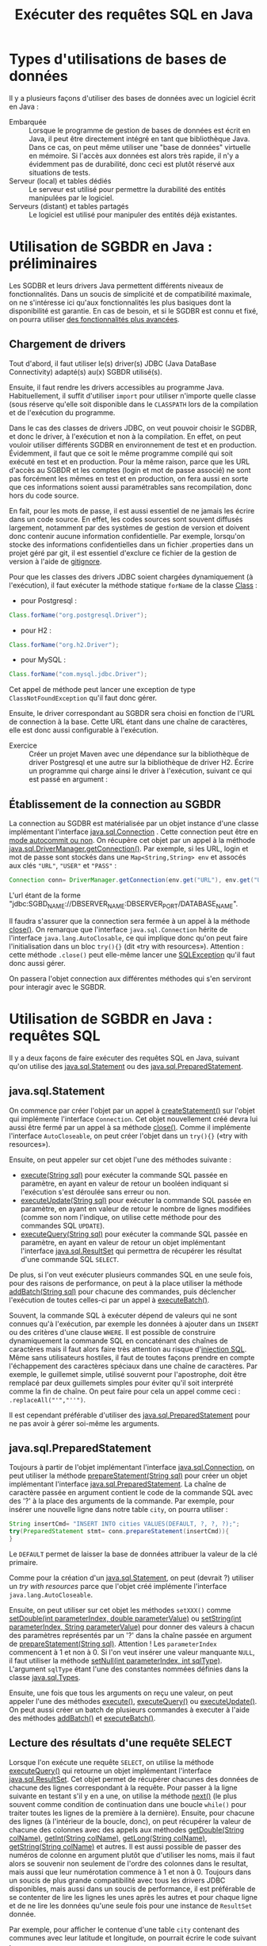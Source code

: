 #+TITLE: Exécuter des requêtes SQL en Java


* Types d'utilisations de bases de données

Il y a plusieurs façons d'utiliser des bases de données avec un
logiciel écrit en Java :

- Embarquée :: Lorsque le programme de gestion de bases de données est
               écrit en Java, il peut être directement intégré en tant
               que bibliothèque Java. Dans ce cas, on peut même
               utiliser une "base de données" virtuelle en mémoire. Si
               l'accès aux données est alors très rapide, il n'y a
               évidemment pas de durabilité, donc ceci est plutôt
               réservé aux situations de tests.
- Serveur (local) et tables dédiés :: Le serveur est utilisé pour
     permettre la durabilité des entités manipulées par le logiciel.
- Serveurs (distant) et tables partagés :: Le logiciel est utilisé
     pour manipuler des entités déjà existantes.


* Utilisation de SGBDR en Java : préliminaires

Les SGDBR et leurs drivers Java permettent différents niveaux de
fonctionnalités. Dans un soucis de simplicité et de compatibilité maximale, on
ne s'intéresse ici qu'aux fonctionnalités les plus basiques dont la
disponibilité est garantie. En cas de besoin, et si le SGDBR est connu et fixé,
on pourra utiliser [[https://docs.oracle.com/javase/tutorial/jdbc/basics/retrieving.html][des fonctionnalités plus avancées]].

** Chargement de drivers

Tout d'abord, il faut utiliser le(s) driver(s) JDBC (Java DataBase Connectivity)
adapté(s) au(x) SGBDR utilisé(s).

Ensuite, il faut rendre les drivers accessibles au programme Java.
Habituellement, il suffit d'utiliser =import= pour utiliser n'importe quelle
classe (sous réserve qu'elle soit disponible dans le =CLASSPATH= lors de la
compilation et de l'exécution du programme.

Dans le cas des classes de drivers JDBC, on veut pouvoir choisir le SGDBR, et
donc le driver, à l'exécution et non à la compilation. En effet, on peut vouloir
utiliser différents SGDBR en environnement de test et en production. Évidemment,
il faut que ce soit le même programme compilé qui soit exécuté en test et en
production. Pour la même raison, parce que les URL d'accès au SGBDR et les
comptes (login et mot de passe associé) ne sont pas forcément les mêmes en test
et en production, on fera aussi en sorte que ces informations soient aussi
paramétrables sans recompilation, donc hors du code source.

En fait, pour les mots de passe, il est aussi essentiel de ne jamais les écrire
dans un code source. En effet, les codes sources sont souvent diffusés
largement, notamment par des systèmes de gestion de version et doivent donc
contenir aucune information confidentielle. Par exemple, lorsqu'on stocke des
informations confidentielles dans un fichier .properties dans un projet géré par
git, il est essentiel d'exclure ce fichier de la gestion de version à l'aide de
[[https://git-scm.com/docs/gitignore][gitignore]].


Pour que les classes des drivers JDBC soient chargées dynamiquement (à
l'exécution), il faut exécuter la méthode statique =forName= de la classe [[https://docs.oracle.com/javase/8/docs/api/java/lang/Class.html][Class]]  :

- pour Postgresql :
#+BEGIN_SRC java
Class.forName("org.postgresql.Driver");
#+END_SRC
- pour H2 :
#+BEGIN_SRC java
Class.forName("org.h2.Driver");
#+END_SRC
- pour MySQL :
#+BEGIN_SRC java
Class.forName("com.mysql.jdbc.Driver");
#+END_SRC

Cet appel de méthode peut lancer une exception de type =ClassNotFoundException=
qu'il faut donc gérer.

Ensuite, le driver correspondant au SGBDR sera choisi en fonction de l'URL de
connection à la base. Cette URL étant dans une chaîne de caractères, elle est
donc aussi configurable à l'exécution.


- Exercice :: Créer un projet Maven avec une dépendance sur la
              bibliothèque de driver Postgresql et une autre sur la
              bibliothèque de driver H2. Écrire un programme qui
              charge ainsi le driver à l'exécution, suivant ce qui est passé en argument :

** Établissement de la connection au SGBDR

La connection au SGDBR est matérialisée par un objet instance d'une classe
implémentant l'interface [[https://docs.oracle.com/javase/7/docs/api/java/sql/Connection.html][java.sql.Connection]] . Cette connection peut être en
[[https://docs.oracle.com/javase/7/docs/api/java/sql/Connection.html#getAutoCommit()][mode autocommit ou non]]. On récupère cet objet par un appel à la méthode
[[https://docs.oracle.com/javase/7/docs/api/java/sql/DriverManager.html#getConnection(java.lang.String,%2520java.lang.String,%2520java.lang.String)][java.sql.DriverManager.getConnection()]]. Par exemple, si les URL, login et mot de
passe sont stockés dans une =Map<String,String> env= et assocés aux clés ="URL"=, ="USER"= et ="PASS"= :

#+BEGIN_SRC java
Connection conn= DriverManager.getConnection(env.get("URL"), env.get("USER"), env.get("PASS"));
#+END_SRC

L'url étant de la forme "jdbc:SGBD_NAME://DBSERVER_NAME:DBSERVER_PORT/DATABASE_NAME".

Il faudra s'assurer que la connection sera fermée à un appel à la méthode
[[https://docs.oracle.com/javase/7/docs/api/java/sql/Connection.html#close()][close()]]. On remarque que l'interface =java.sql.Connection= hérite de l'interface
=java.lang.AutoClosable=, ce qui implique donc qu'on peut faire l'initialisation
dans un bloc =try(){}= (dit «try with resources»). Attention : cette méthode
=.close()= peut elle-même lancer une [[https://docs.oracle.com/javase/7/docs/api/java/sql/SQLException.html][SQLException]] qu'il faut donc aussi gérer.

On passera l'objet connection aux différentes méthodes qui s'en serviront pour
interagir avec le SGBDR.

* Utilisation de SGBDR en Java : requêtes SQL

Il y a deux façons de faire exécuter des requêtes SQL en Java, suivant qu'on
utilise des [[https://docs.oracle.com/javase/7/docs/api/java/sql/Statement.html][java.sql.Statement]] ou des [[https://docs.oracle.com/javase/7/docs/api/java/sql/Statement.html][java.sql.PreparedStatement]].


** java.sql.Statement

On commence par créer l'objet par un appel à [[https://docs.oracle.com/javase/7/docs/api/java/sql/Connection.html#createStatement()][createStatement()]] sur l'objet qui
implémente l'interface =Connection=. Cet objet nouvellement créé devra lui aussi
être fermé par un appel à sa méthode [[https://docs.oracle.com/javase/7/docs/api/java/sql/Statement.html#close()][close()]]. Comme il implémente l'interface
=AutoCloseable=, on peut créer l'objet dans un =try(){}= («try with resources»).

Ensuite, on peut appeler sur cet objet l'une des méthodes suivante :

- [[https://docs.oracle.com/javase/7/docs/api/java/sql/Statement.html#execute(java.lang.String)][execute(String sql)]] pour exécuter la commande SQL passée en paramètre, en
  ayant en valeur de retour un booléen indiquant si l'exécution s'est déroulée
  sans erreur ou non.
- [[https://docs.oracle.com/javase/7/docs/api/java/sql/Statement.html#executeUpdate(java.lang.String)][executeUpdate(String sql)]] pour exécuter la commande SQL passée en paramètre,
  en ayant en valeur de retour le nombre de lignes modifiées (comme son nom
  l'indique, on utilise cette méthode pour des commandes SQL =UPDATE=).
- [[https://docs.oracle.com/javase/7/docs/api/java/sql/Statement.html#executeQuery(java.lang.String)][executeQuery(String sql)]] pour exécuter la commande SQL passée en paramètre, en
  ayant en valeur de retour un objet implémentant l'interface [[https://docs.oracle.com/javase/7/docs/api/java/sql/ResultSet.html][java.sql.ResultSet]]
  qui permettra de récupérer les résultat d'une commande SQL =SELECT=.


De plus, si l'on veut exécuter plusieurs commandes SQL en une seule fois, pour
des raisons de performance, on peut à la place utiliser la méthode
[[https://docs.oracle.com/javase/7/docs/api/java/sql/Statement.html#addBatch(java.lang.String)][addBatch(String sql)]] pour chacune des commandes, puis déclencher l'exécution de
toutes celles-ci par un appel à [[https://docs.oracle.com/javase/7/docs/api/java/sql/Statement.html#executeBatch()][executeBatch()]].


Souvent, la commande SQL à exécuter dépend de valeurs qui ne sont connues qu'à
 l'exécution, par exemple les données à ajouter dans un =INSERT= ou des critères
 d'une clause =WHERE=. Il est possible de construire dynamiquement la commande
 SQL en concaténant des chaînes de caractères mais il faut alors faire très
 attention au risque d'[[https://fr.wikipedia.org/wiki/Injection_SQL][injection SQL]]. Même sans utilisateurs hostiles, il faut
 de toutes façons prendre en compte l'échappement des caractères spéciaux dans
 une chaîne de caractères. Par exemple, le guillemet simple, utilisé souvernt
 pour l'apostrophe, doit être remplacé par deux guillemets simples pour éviter
 qu'il soit interprété comme la fin de chaîne. On peut faire pour cela un appel comme ceci :
 =.replaceAll("'","''")=.


Il est cependant préférable d'utiliser des [[https://docs.oracle.com/javase/7/docs/api/java/sql/Statement.html][java.sql.PreparedStatement]] pour ne
pas avoir à gérer soi-même les arguments.



** java.sql.PreparedStatement

Toujours à partir de l'objet implémentant l'interface [[https://docs.oracle.com/javase/7/docs/api/java/sql/Connection.html][java.sql.Connection]], on
peut utiliser la méthode [[https://docs.oracle.com/javase/7/docs/api/java/sql/Connection.html#prepareStatement(java.lang.String)][prepareStatement(String sql)]] pour créer un objet
implémentant l'interface [[https://docs.oracle.com/javase/7/docs/api/java/sql/PreparedStatement.html][java.sql.PreparedStatement]]. La chaîne de caractère
passée en argument contient le code de la commande SQL avec des '?' à la place
des arguments de la commande. Par exemple, pour insérer une nouvelle ligne dans
notre table =city=, on pourra utiliser :

#+BEGIN_SRC java
String insertCmd= "INSERT INTO cities VALUES(DEFAULT, ?, ?, ?);";
try(PreparedStatement stmt= conn.prepareStatement(insertCmd)){
}
#+END_SRC

Le =DEFAULT= permet de laisser la base de données attribuer la valeur
de la clé primaire.

Comme pour la création d'un [[https://docs.oracle.com/javase/7/docs/api/java/sql/Statement.html][java.sql.Statement]], on peut (devrait ?) utiliser un
/try with resources/ parce que l'objet créé implémente l'interface
=java.lang.AutoCloseable=.

Ensuite, on peut utiliser sur cet objet les méthodes =setXXX()= comme
[[https://docs.oracle.com/javase/7/docs/api/java/sql/PreparedStatement.html#setDouble(int,%2520double)][setDouble(int parameterIndex, double parameterValue)]] ou [[https://docs.oracle.com/javase/7/docs/api/java/sql/PreparedStatement.html#setString(int,%2520java.lang.String)][setString(int
parameterIndex, String parameterValue)]] pour donner des valeurs à chacun des
paramètres représentés par un '?' dans la chaîne passée en argument de
[[https://docs.oracle.com/javase/7/docs/api/java/sql/Connection.html#prepareStatement(java.lang.String)][prepareStatement(String sql)]]. Attention ! Les =parameterIndex= commencent à 1 et
non à 0. Si l'on veut insérer une valeur manquante =NULL=, il faut utiliser la
méthode [[https://docs.oracle.com/javase/7/docs/api/java/sql/PreparedStatement.html#setNull(int,%2520int)][setNull(int parameterIndex, int sqlType)]]. L'argument =sqlType= étant
l'une des constantes nommées définies dans la classe [[https://docs.oracle.com/javase/7/docs/api/java/sql/Types.html][java.sql.Types]].

Ensuite, une fois que tous les arguments on reçu une valeur, on peut appeler
l'une des méthodes [[https://docs.oracle.com/javase/7/docs/api/java/sql/PreparedStatement.html#execute()][execute()]], [[https://docs.oracle.com/javase/7/docs/api/java/sql/PreparedStatement.html#executeQuery()][executeQuery()]] ou [[https://docs.oracle.com/javase/7/docs/api/java/sql/PreparedStatement.html#executeUpdate()][executeUpdate()]]. On peut aussi
créer un batch de plusieurs commandes à executer à l'aide des méthodes
[[https://docs.oracle.com/javase/7/docs/api/java/sql/PreparedStatement.html#addBatch()][addBatch()]] et [[https://docs.oracle.com/javase/7/docs/api/java/sql/Statement.html#executeBatch()][executeBatch()]].


** Lecture des résultats d'une requête SELECT

Lorsque l'on exécute une requête =SELECT=, on utilise la méthode [[https://docs.oracle.com/javase/7/docs/api/java/sql/PreparedStatement.html#executeQuery()][executeQuery()]]
qui retourne un objet implémentant l'interface [[https://docs.oracle.com/javase/7/docs/api/java/sql/ResultSet.html][java.sql.ResultSet]]. Cet objet
permet de récupérer chacunes des données de chacune des lignes correspondant à
la requête. Pour passer à la ligne suivante en testant s'il y en a une, on
utilise la méthode [[https://docs.oracle.com/javase/7/docs/api/java/sql/ResultSet.html#next()][next()]] (le plus souvent comme condition de continuation dans
une boucle =while()= pour traiter toutes les lignes de la première à la
dernière). Ensuite, pour chacune des lignes (à l'intérieur de la boucle, donc),
on peut récupérer la valeur de chacune des colonnes avec des appels aux méthodes
[[https://docs.oracle.com/javase/7/docs/api/java/sql/ResultSet.html#getDouble(java.lang.String)][getDouble(String colName)]], [[https://docs.oracle.com/javase/7/docs/api/java/sql/ResultSet.html#getInt(java.lang.String)][getInt(String colName)]], [[https://docs.oracle.com/javase/7/docs/api/java/sql/ResultSet.html#getLong(java.lang.String)][getLong(String colName)]],
[[https://docs.oracle.com/javase/7/docs/api/java/sql/ResultSet.html#getString(java.lang.String)][getString(String colName)]] et autres. Il est aussi possible de passer des numéros
de colonne en argument plutôt que d'utiliser les noms, mais il faut alors se
souvenir non seulement de l'ordre des colonnes dans le resultat, mais aussi que
leur numérotation commence à 1 et non à 0. Toujours dans un soucis de plus
grande compatibilité avec tous les drivers JDBC disponibles, mais aussi dans un
soucis de performance, il est préférable de se contenter de lire les lignes les
unes après les autres et pour chaque ligne et de ne lire les données qu'une
seule fois pour une instance de =ResultSet= donnée.

Par exemple, pour afficher le contenue d'une table =city= contenant des communes avec leur latitude et longitude, on pourrait écrire le code suivant :
#+BEGIN_SRC java
try (Statement stmt = conn.createStatement()) {
    ResultSet rs = stmt.executeQuery("SELECT id, name, latitude, longitude from city");
    while (rs.next()) {
	try {
	    System.out.println(String.format("id: %d, name: %s, latitude: %f, longitude: %f",
					     rs.getLong("id"),
					     rs.getString("name"),
					     rs.getDouble("latitude"),
					     rs.getDouble("longitude")));
	} catch (Exception e) {
	    System.err.println(e);
	}
    }

} catch (SQLException e) {
    e.printStackTrace();
}

#+END_SRC

On lit des (références vers des) objets plutôt que des valeurs de types
primitifs lorsque les colonnes peuvent contenir des =NULL=, auquel cas la
référence retournées est nulle.


- Exercice :: Écrire un programme qui afficher le contenu d'une table
              =city= contenant des communes avec leur latitude et
              longitude. Vous pouvez créer une telle table en local,
              mais aussi utiliser une table =city= disponible sur le
              serveur ~horton.elephantsql.com~ au port ~5432~ avec
              comme login ~vnzaekhx~ et comme mot de passe
              ~oWN4ryvxxdjYWsko1u3WTW23k6yB7bM9~.
- Exercice :: Écrire un programme qui remplisse une table d'une base
              de données locale à partir du fichier ~Communes.csv~ qui
              avait été donné lors de la session précédente.
- Exercice :: Écrire un programme qui remplisse une table d'une base
              de données locales à partir des donnés mises à
              disposition par [[http://sql.sh/736-base-donnees-villes-francaises][données mises à disposition par Tony
              Archambeau]].

** Exemple de relation Many to Many, table d'associations
Pour le stockage de l'information concernant les codes postaux de chacune des
villes, le format proposé (une colonne de type chaîne de caractères pouvant
contenir une liste de codes postaux séparés par des '-', n'est ni pratique ni
performant. On va écrire un programme implémentant la relation «Many to Many»
par une table d'associations. Il s'agit d'une relation «Many to Many» car une
ville peut avoir plusieurs codes postaux, mais un code postal peut être associé
à plusieurs villes. Pour représenter cette association, on va créer deux tables :
- une table =postalcodes= qui va contenir la chaîne de caractère du code
  postal et un identifiant.
- une table =city_postalcode= qui va contenir les associations entre la table
  =cities= et la table =postalcodes=, avec seulement les deux colonnes
  =cities_pk= et =postalcodes_pk= ("pk" pour Primary Key). La clé primaire de
  cette table est constituée par ces deux colonnes.






